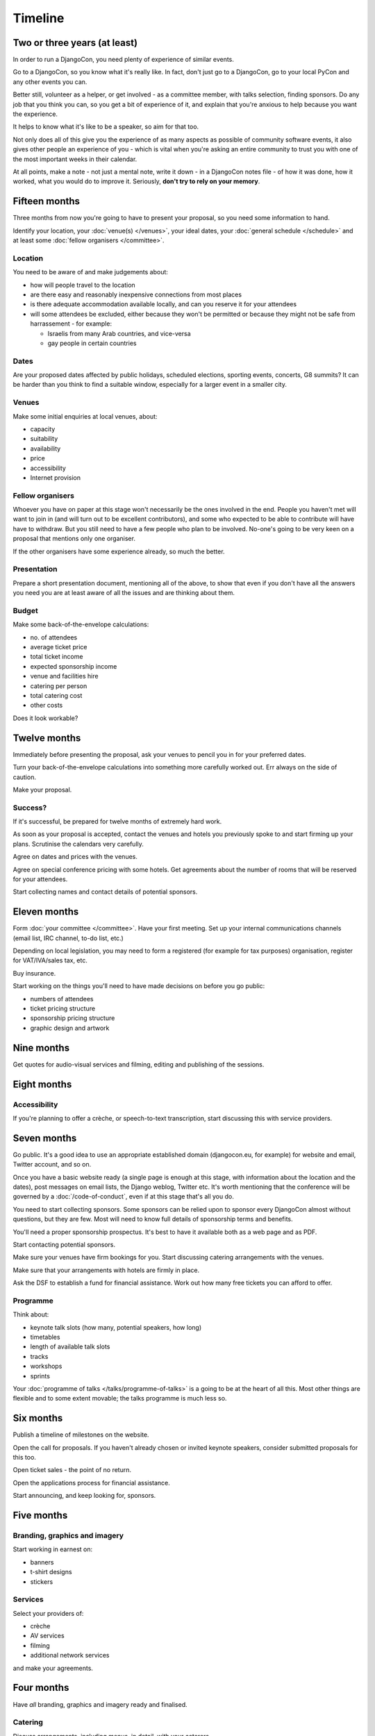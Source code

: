 ========
Timeline
========


Two or three years (at least)
=============================

In order to run a DjangoCon, you need plenty of experience of similar events.

Go to a DjangoCon, so you know what it's really like. In fact, don't just go to a DjangoCon, go to
your local PyCon and any other events you can.

Better still, volunteer as a helper, or get involved - as a committee member, with talks selection,
finding sponsors. Do any job that you think you can, so you get a bit of experience of it, and
explain that you're anxious to help because you want the experience.

It helps to know what it's like to be a speaker, so aim for that too.

Not only does all of this give you the experience of as many aspects as possible of community
software events, it also gives other people an experience of you - which is vital when you're
asking an entire community to trust you with one of the most important weeks in their calendar.

At all points, make a note - not just a mental note, write it down - in a DjangoCon notes file - of
how it was done, how it worked, what you would do to improve it. Seriously, **don't try to rely on
your memory**.


Fifteen months
==============

Three months from now you're going to have to present your proposal, so you need some information
to hand.

Identify your location, your :doc:`venue(s) </venues>`, your ideal dates, your :doc:`general
schedule </schedule>` and at least some :doc:`fellow organisers </committee>`.

Location
--------

You need to be aware of and make judgements about:

* how will people travel to the location
* are there easy and reasonably inexpensive connections from most places
* is there adequate accommodation available locally, and can you reserve it for your attendees
* will some attendees be excluded, either because they won't be permitted or because they might not
  be safe from harrassement - for example:

  * Israelis from many Arab countries, and vice-versa
  * gay people in certain countries

Dates
-----

Are your proposed dates affected by public holidays, scheduled elections, sporting events,
concerts, G8 summits? It can be harder than you think to find a suitable window, especially for a
larger event in a smaller city.

Venues
------

Make some initial enquiries at local venues, about:

* capacity
* suitability
* availability
* price
* accessibility
* Internet provision

Fellow organisers
-----------------

Whoever you have on paper at this stage won't necessarily be the ones involved in the end. People
you haven't met will want to join in (and will turn out to be excellent contributors), and some who
expected to be able to contribute will have have to withdraw. But you still need to have a few
people who plan to be involved. No-one's going to be very keen on a proposal that mentions only one
organiser.

If the other organisers have some experience already, so much the better.

Presentation
------------

Prepare a short presentation document, mentioning all of the above, to show that even if you don't
have all the answers you need you are at least aware of all the issues and are thinking about them.

Budget
------

Make some back-of-the-envelope calculations:

* no. of attendees
* average ticket price
* total ticket income
* expected sponsorship income
* venue and facilities hire
* catering per person
* total catering cost
* other costs

Does it look workable?


Twelve months
=============

Immediately before presenting the proposal, ask your venues to pencil you in for your preferred
dates.

Turn your back-of-the-envelope calculations into something more carefully worked out. Err always on
the side of caution.

Make your proposal.

Success?
--------

If it's successful, be prepared for twelve months of extremely hard work.

As soon as your proposal is accepted, contact the venues and hotels you previously spoke to and
start firming up your plans. Scrutinise the calendars very carefully.

Agree on dates and prices with the venues.

Agree on special conference pricing with some hotels. Get agreements about the number of rooms that
will be reserved for your attendees.

Start collecting names and contact details of potential sponsors.


Eleven months
=============

Form :doc:`your committee </committee>`. Have your first meeting. Set up your internal
communications channels (email list, IRC channel, to-do list, etc.)

Depending on local legislation, you may need to form a registered (for example for tax purposes)
organisation, register for VAT/IVA/sales tax, etc.

Buy insurance.

Start working on the things you'll need to have made decisions on before you go public:

* numbers of attendees
* ticket pricing structure
* sponsorship pricing structure
* graphic design and artwork


Nine months
===========

Get quotes for audio-visual services and filming, editing and publishing of the sessions.

Eight months
============

Accessibility
-------------

If you're planning to offer a crèche, or speech-to-text transcription, start discussing this with
service providers.


Seven months
============

Go public. It's a good idea to use an appropriate established domain (djangocon.eu, for example)
for website and email, Twitter account, and so on.

Once you have a basic website ready (a single page is enough at this stage, with information about
the location and the dates), post messages on email lists, the Django weblog, Twitter etc. It's
worth mentioning that the conference will be governed by a :doc:`/code-of-conduct`, even
if at this stage that's all you do.

You need to start collecting sponsors. Some sponsors can be relied upon to sponsor every DjangoCon
almost without questions, but they are few. Most will need to know full details of sponsorship
terms and benefits.

You'll need a proper sponsorship prospectus. It's best to have it available both as a web page and
as PDF.

Start contacting potential sponsors.

Make sure your venues have firm bookings for you. Start discussing catering arrangements with the
venues.

Make sure that your arrangements with hotels are firmly in place.

Ask the DSF to establish a fund for financial assistance. Work out how many free tickets you can
afford to offer.

Programme
---------

Think about:

* keynote talk slots (how many, potential speakers, how long)
* timetables
* length of available talk slots
* tracks
* workshops
* sprints

Your :doc:`programme of talks </talks/programme-of-talks>` is a going to be at the heart of all
this. Most other things are flexible and to some extent movable; the talks programme is much less
so.


Six months
==========

Publish a timeline of milestones on the website.

Open the call for proposals. If you haven't already chosen or invited keynote speakers, consider
submitted proposals for this too.

Open ticket sales - the point of no return.

Open the applications process for financial assistance.

Start announcing, and keep looking for, sponsors.


Five months
===========

Branding, graphics and imagery
------------------------------

Start working in earnest on:

* banners
* t-shirt designs
* stickers

Services
--------

Select your providers of:

* crèche
* AV services
* filming
* additional network services

and make your agreements.


Four months
===========

Have *all* branding, graphics and imagery ready and finalised.

Catering
--------

Discuss arrangements, including menus, in detail, with your caterers.


Three months
============

Stop accepting talk proposals and grant applications; start assessing them.

Start replying to the best proposals immediately. Make it clear that a proposal can only be
accepted once the speaker has purchased a ticket (or has submitted a grant application).

Liaise with the grants committee to ensure that they know of any applicants you'd like to have as
speakers. Make sure the grants committee understands your deadlines and the importance of making
its decisions and informing people in a timeframe that works for the conference.

Visit the venues with service providers; even if you don't, keep contact with them open.

Start compiling your conference programme booklet.

If you want to have music during breaks, start preparing your compilations.


Two months
==========

Everyone should have been informed of the decisions of the proposals and grants committees; all
speakers should have tickets.

Check again with service providers.

Publish your programme in full, or as full as possible, with a full timetable of talks, breaks,
meals and so on.

Get quotes for printing expected quantities of:

* t-shirts
* programme booklets
* signage
* badges
* lanyards

Visit the venue to find out exactly where the sponsors will have their tables, and ensure that
there's going to be enough room for them all. Start compiling a plan for the layout of sponsors'
tables.

Contact all your sponsors to remind them that they need to provide you with:

* artwork for the booklet
* any gifts they want included in the attendee pack

Let them know what size tables they will be provided with, what kind of banners they should bring,
and so on.

Your programme booklet should be essentially complete, even if there are numerous sections that are
still subject to change. Send it to your printers to ensure that you both understand each other's
requirements.

Similarly, send your proposed artwork to t-shirt, sign and other printers.

Start finding volunteers for the event.


One month
=========

Your programme should be more or less finalised. You should be in a position to provide final
numbers - or very nearly final numbers - for catering etc to your providers.

Keep updating the booklet.

Contact all your speakers to ensure that they know what to expect - what equipment they need to
bring/interface with, what format the data projectors use.

Order your:

* t-shirts
* signage
* badges
* lanyards

Make sure you know when your printing deadline is. Usually one week is enough - but don't assume
anything.

Prepare a handbook for volunteers and session chairs.

Two weeks
=========

Get other people to proofread the booklet.

Check again that all service providers are ready and have all the information, deposits and so on
that they require.

Contact volunteers inviting them to attend a meeting.

One week
========

Confirm final numbers to the catering, crèche and other providers.

Meeting with volunteers.

Registration rehearsal - if possible, do this in the space and with the equipment where you'll be
doing it on the day.

One day
=======

Bag packing with volunteers.

Open early registration - attendees at DjangoCons and PyCons love helping, and will probably be
turning up to find out if they can help. Take the opportunity to register as many as you can; each
one will be someone you don't need to register tomorrow.

Try to get a good night's sleep; you'll be up early in the morning.

